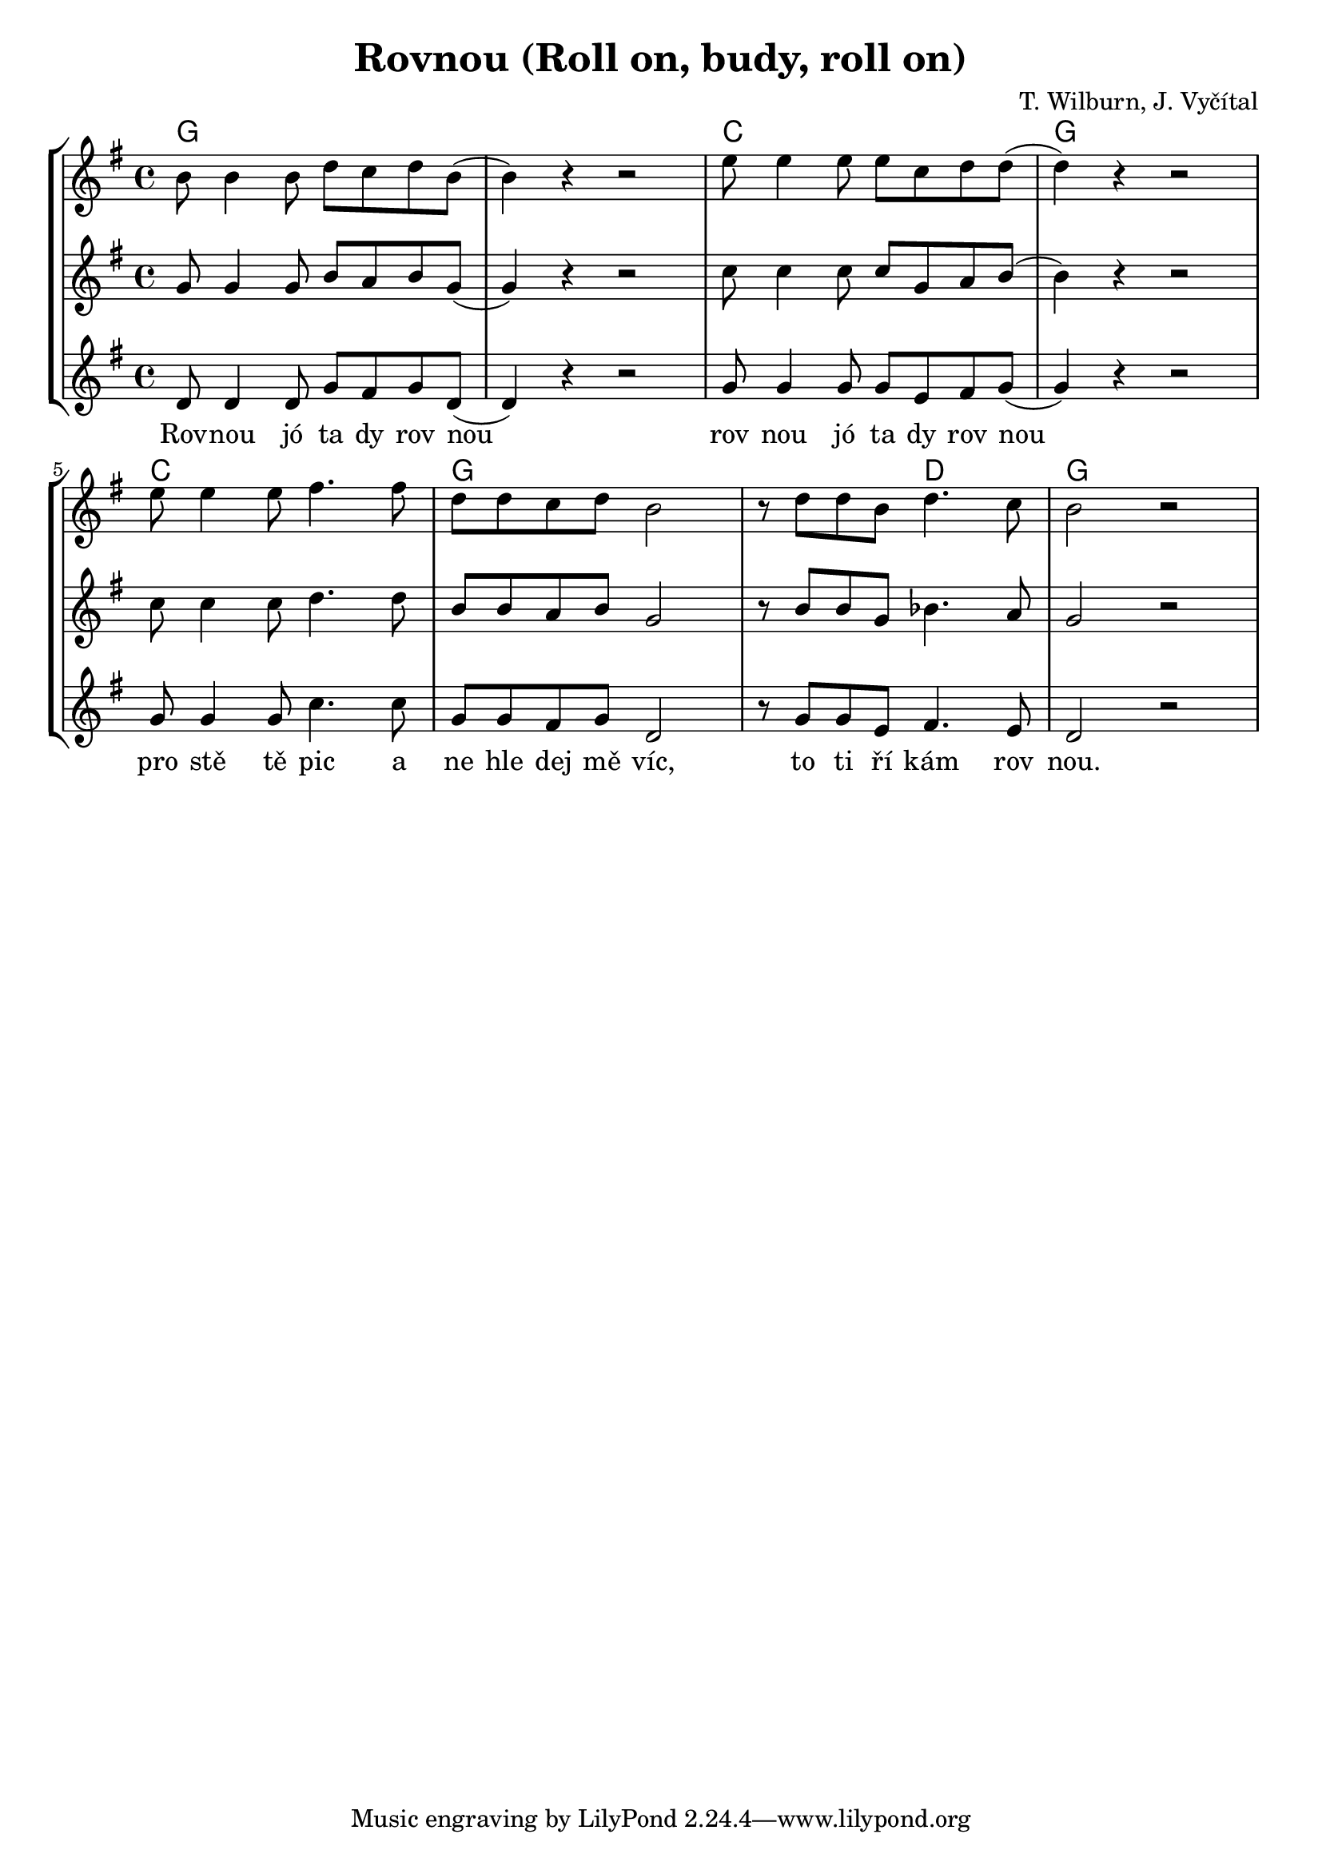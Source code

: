 % vim:ts=4:

\version "2.12.2"

\header {
	title = "Rovnou (Roll on, budy, roll on)"
	composer = "T. Wilburn, J. Vyčítal"
}

\score {
	{
	\new StaffGroup
	<<

		 \relative c'' {
			<<
			\new ChordNames {
				\set chordChanges = ##t
				\chordmode { g1 g c g c g g2 d2 g1 }
			}

			\new Staff = "Tenor" {

				\new Voice = "Tenor" {
					\key g \major
					\time 4/4
					b8 b4 b8 d c d b
					(b4) r4 r2
					e8 e4 e8 e c d d
					(d4) r4 r2

					e8 e4 e8 fis4. fis8 
					d d c d b2
					r8 d d b d4. c8
					b2 r2
				}
			}

			\new Staff = "Lead" {

				\new Voice = "Lead" {
					\key g \major
					\time 4/4
					g8 g4 g8 b a b g
					(g4) r4 r2
					c8 c4 c8 c g a b
					(b4) r4 r2

					c8 c4 c8 d4. d8 
					b b a b g2
					r8 b b g bes4. a8
					g2 r2
				}
			}

			\new Staff = "Bariton" {

				\new Voice = "Bariton" {
					\key g \major
					\time 4/4
					d8 d4 d8 g fis g d
					(d4) r4 r2
					g8 g4 g8 g e fis g
					(g4) r4 r2

					g8 g4 g8 c4. c8 
					g g fis g d2
					r8 g g e fis4. e8
					d2 r2
				}
			}



			\new Lyrics \lyricsto "Lead" {
				Rov -- nou jó ta dy rov nou rov nou jó ta dy rov nou
				pro stě tě pic a ne hle dej mě víc, to ti ří kám rov nou.
			}
			>>
		}

	>>
	}

	\midi {}

	\layout {
		indent = 0\cm

		\context {
			\Lyrics
			\override LyricSpace #'minimum-distance = #1.0
		}

	}
}
